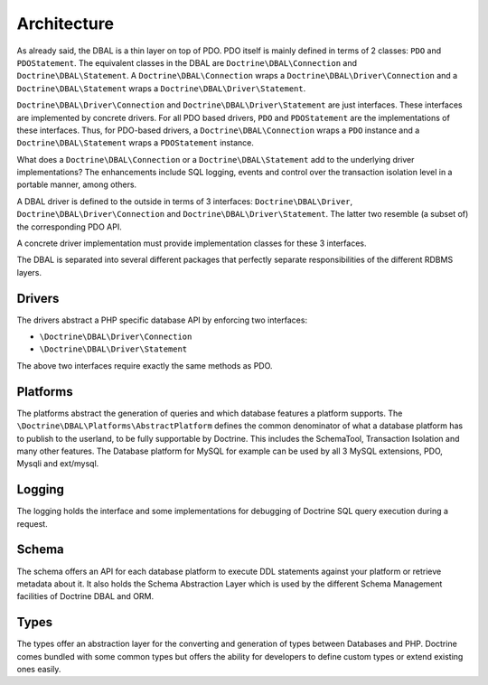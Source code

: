 Architecture
============

As already said, the DBAL is a thin layer on top of PDO. PDO itself
is mainly defined in terms of 2 classes: ``PDO`` and
``PDOStatement``. The equivalent classes in the DBAL are
``Doctrine\DBAL\Connection`` and ``Doctrine\DBAL\Statement``. A
``Doctrine\DBAL\Connection`` wraps a
``Doctrine\DBAL\Driver\Connection`` and a
``Doctrine\DBAL\Statement`` wraps a
``Doctrine\DBAL\Driver\Statement``.

``Doctrine\DBAL\Driver\Connection`` and
``Doctrine\DBAL\Driver\Statement`` are just interfaces. These
interfaces are implemented by concrete drivers. For all PDO based
drivers, ``PDO`` and ``PDOStatement`` are the implementations of
these interfaces. Thus, for PDO-based drivers, a
``Doctrine\DBAL\Connection`` wraps a ``PDO`` instance and a
``Doctrine\DBAL\Statement`` wraps a ``PDOStatement`` instance.

What does a ``Doctrine\DBAL\Connection`` or a
``Doctrine\DBAL\Statement`` add to the underlying driver
implementations? The enhancements include SQL logging, events and
control over the transaction isolation level in a portable manner,
among others.

A DBAL driver is defined to the outside in terms of 3 interfaces:
``Doctrine\DBAL\Driver``, ``Doctrine\DBAL\Driver\Connection`` and
``Doctrine\DBAL\Driver\Statement``. The latter two resemble (a
subset of) the corresponding PDO API.

A concrete driver implementation must provide implementation
classes for these 3 interfaces.

The DBAL is separated into several different packages that
perfectly separate responsibilities of the different RDBMS layers.

Drivers
-------

The drivers abstract a PHP specific database API by enforcing two
interfaces:

-  ``\Doctrine\DBAL\Driver\Connection``
-  ``\Doctrine\DBAL\Driver\Statement``

The above two interfaces require exactly the same methods as PDO.

Platforms
---------

The platforms abstract the generation of queries and which database
features a platform supports. The
``\Doctrine\DBAL\Platforms\AbstractPlatform`` defines the common
denominator of what a database platform has to publish to the
userland, to be fully supportable by Doctrine. This includes the
SchemaTool, Transaction Isolation and many other features. The
Database platform for MySQL for example can be used by all 3 MySQL
extensions, PDO, Mysqli and ext/mysql.

Logging
-------

The logging holds the interface and some implementations for
debugging of Doctrine SQL query execution during a request.

Schema
------

The schema offers an API for each database platform to execute DDL
statements against your platform or retrieve metadata about it. It
also holds the Schema Abstraction Layer which is used by the
different Schema Management facilities of Doctrine DBAL and ORM.

Types
-----

The types offer an abstraction layer for the converting and
generation of types between Databases and PHP. Doctrine comes
bundled with some common types but offers the ability for
developers to define custom types or extend existing ones easily.

